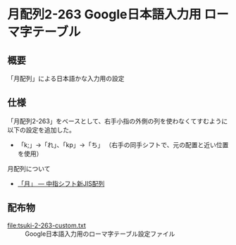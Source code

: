 * 月配列2-263 Google日本語入力用 ローマ字テーブル

** 概要
   「月配列」による日本語かな入力用の設定

** 仕様
   「月配列2-263」をベースとして、右手小指の外側の列を使わなくてすむように以下の設定を追加した。
   - 「k;」→「れ」、「kp」→「ち」 （右手の同手シフトで、元の配置と近い位置を使用）

   月配列について
   - [[http://jisx6004.client.jp/tsuki.html][「月」 --- 中指シフト新JIS配列]]
** 配布物
   - [[file:tsuki-2-263-custom.txt]] :: Google日本語入力用のローマ字テーブル設定ファイル

  
